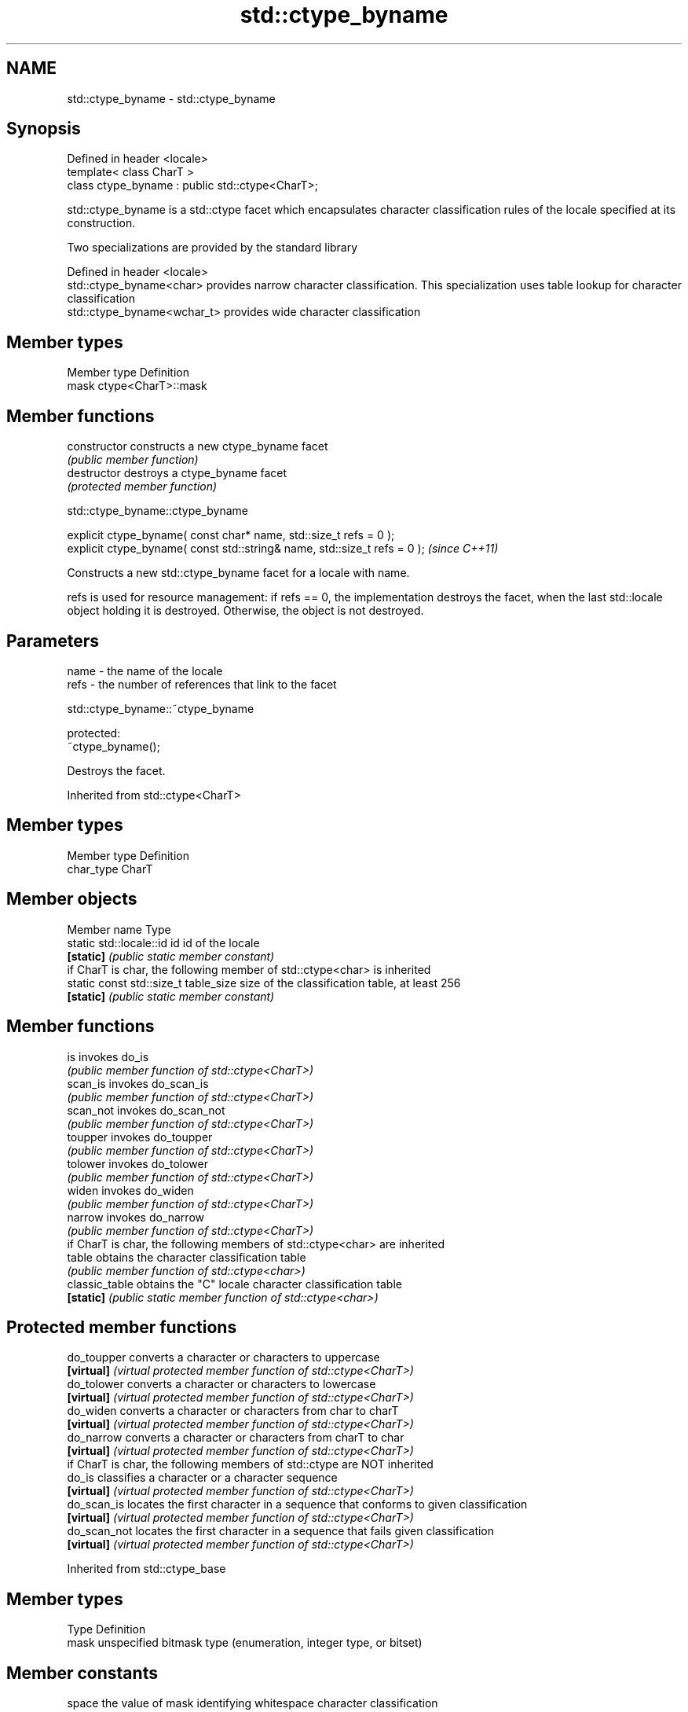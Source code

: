 .TH std::ctype_byname 3 "2020.03.24" "http://cppreference.com" "C++ Standard Libary"
.SH NAME
std::ctype_byname \- std::ctype_byname

.SH Synopsis
   Defined in header <locale>
   template< class CharT >
   class ctype_byname : public std::ctype<CharT>;

   std::ctype_byname is a std::ctype facet which encapsulates character classification rules of the locale specified at its construction.

   Two specializations are provided by the standard library

   Defined in header <locale>
   std::ctype_byname<char>    provides narrow character classification. This specialization uses table lookup for character classification
   std::ctype_byname<wchar_t> provides wide character classification

.SH Member types

   Member type Definition
   mask        ctype<CharT>::mask

.SH Member functions

   constructor   constructs a new ctype_byname facet
                 \fI(public member function)\fP
   destructor    destroys a ctype_byname facet
                 \fI(protected member function)\fP

std::ctype_byname::ctype_byname

   explicit ctype_byname( const char* name, std::size_t refs = 0 );
   explicit ctype_byname( const std::string& name, std::size_t refs = 0 );  \fI(since C++11)\fP

   Constructs a new std::ctype_byname facet for a locale with name.

   refs is used for resource management: if refs == 0, the implementation destroys the facet, when the last std::locale object holding it is destroyed. Otherwise, the object is not destroyed.

.SH Parameters

   name - the name of the locale
   refs - the number of references that link to the facet

std::ctype_byname::~ctype_byname

   protected:
   ~ctype_byname();

   Destroys the facet.

Inherited from std::ctype<CharT>

.SH Member types

   Member type Definition
   char_type   CharT

.SH Member objects

   Member name                         Type
   static std::locale::id id           id of the locale
   \fB[static]\fP                            \fI(public static member constant)\fP
         if CharT is char, the following member of std::ctype<char> is inherited
   static const std::size_t table_size size of the classification table, at least 256
   \fB[static]\fP                            \fI(public static member constant)\fP

.SH Member functions

   is                  invokes do_is
                       \fI(public member function of std::ctype<CharT>)\fP
   scan_is             invokes do_scan_is
                       \fI(public member function of std::ctype<CharT>)\fP
   scan_not            invokes do_scan_not
                       \fI(public member function of std::ctype<CharT>)\fP
   toupper             invokes do_toupper
                       \fI(public member function of std::ctype<CharT>)\fP
   tolower             invokes do_tolower
                       \fI(public member function of std::ctype<CharT>)\fP
   widen               invokes do_widen
                       \fI(public member function of std::ctype<CharT>)\fP
   narrow              invokes do_narrow
                       \fI(public member function of std::ctype<CharT>)\fP
         if CharT is char, the following members of std::ctype<char> are inherited
   table               obtains the character classification table
                       \fI(public member function of std::ctype<char>)\fP
   classic_table       obtains the "C" locale character classification table
   \fB[static]\fP            \fI(public static member function of std::ctype<char>)\fP

.SH Protected member functions

   do_toupper  converts a character or characters to uppercase
   \fB[virtual]\fP   \fI(virtual protected member function of std::ctype<CharT>)\fP
   do_tolower  converts a character or characters to lowercase
   \fB[virtual]\fP   \fI(virtual protected member function of std::ctype<CharT>)\fP
   do_widen    converts a character or characters from char to charT
   \fB[virtual]\fP   \fI(virtual protected member function of std::ctype<CharT>)\fP
   do_narrow   converts a character or characters from charT to char
   \fB[virtual]\fP   \fI(virtual protected member function of std::ctype<CharT>)\fP
         if CharT is char, the following members of std::ctype are NOT inherited
   do_is       classifies a character or a character sequence
   \fB[virtual]\fP   \fI(virtual protected member function of std::ctype<CharT>)\fP
   do_scan_is  locates the first character in a sequence that conforms to given classification
   \fB[virtual]\fP   \fI(virtual protected member function of std::ctype<CharT>)\fP
   do_scan_not locates the first character in a sequence that fails given classification
   \fB[virtual]\fP   \fI(virtual protected member function of std::ctype<CharT>)\fP

Inherited from std::ctype_base

.SH Member types

   Type Definition
   mask unspecified bitmask type (enumeration, integer type, or bitset)

.SH Member constants

   space            the value of mask identifying whitespace character classification
   \fB[static]\fP         \fI(public static member constant)\fP
   print            the value of mask identifying printable character classification
   \fB[static]\fP         \fI(public static member constant)\fP
   cntrl            the value of mask identifying control character classification
   \fB[static]\fP         \fI(public static member constant)\fP
   upper            the value of mask identifying uppercase character classification
   \fB[static]\fP         \fI(public static member constant)\fP
   lower            the value of mask identifying lowercase character classification
   \fB[static]\fP         \fI(public static member constant)\fP
   alpha            the value of mask identifying alphabetic character classification
   \fB[static]\fP         \fI(public static member constant)\fP
   digit            the value of mask identifying digit character classification
   \fB[static]\fP         \fI(public static member constant)\fP
   punct            the value of mask identifying punctuation character classification
   \fB[static]\fP         \fI(public static member constant)\fP
   xdigit           the value of mask identifying hexadecimal digit character classification
   \fB[static]\fP         \fI(public static member constant)\fP
   blank            the value of mask identifying blank character classification
   \fB[static]\fP \fI(C++11)\fP \fI(public static member constant)\fP
   alnum            alpha | digit
   \fB[static]\fP         \fI(public static member constant)\fP
   graph            alnum | punct
   \fB[static]\fP         \fI(public static member constant)\fP

.SH Notes

   The explicit specialization std::ctype_byname<char> was listed as a separate entry in the header file <locale> until C++11. it was removed in C++11 as defect #1298, but it remains a required specialization, just like std::ctype_byname<wchar_t>.

.SH Example

   
// Run this code

 #include <iostream>
 #include <locale>

 int main()
 {
     wchar_t c = L'\\u00de'; // capital letter thorn

     std::locale loc("C");

     std::cout << "isupper('Þ', C locale) returned "
                << std::boolalpha << std::isupper(c, loc) << '\\n';

     loc = std::locale(loc, new std::ctype_byname<wchar_t>("en_US.utf8"));

     std::cout << "isupper('Þ', C locale with Unicode ctype) returned "
               << std::boolalpha << std::isupper(c, loc) << '\\n';
 }

.SH Output:

 isupper('Þ', C locale) returned false
 isupper('Þ', C locale with Unicode ctype) returned true

.SH See also

   ctype       defines character classification tables
               \fI(class template)\fP
   ctype<char> specialization of std::ctype for type char
               \fI(class template specialization)\fP
